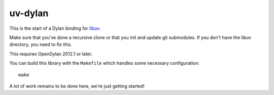 uv-dylan
********

This is the start of a Dylan binding for `libuv <https://github.com/joyent/libuv>`_.

Make sure that you've done a recursive clone or that you init and update
git submodules.  If you don't have the libuv directory, you need to fix this.

This requires OpenDylan 2012.1 or later.

You can build this library with the ``Makefile`` which handles some necessary
configuration::

    make

A lot of work remains to be done here, we're just getting started!
